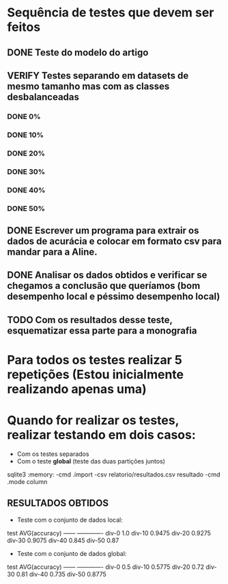 #+TODO: TODO RUNNING | VERIFY DONE
* Sequência de testes que devem ser feitos
** DONE Teste do modelo do artigo
** VERIFY Testes separando em datasets de mesmo tamanho mas com as classes desbalanceadas
*** DONE 0%
*** DONE 10%
*** DONE 20%
*** DONE 30%
*** DONE 40%
*** DONE 50%
** DONE Escrever um programa para extrair os dados de acurácia e colocar em formato csv para mandar para a Aline.
** DONE Analisar os dados obtidos e verificar se chegamos a conclusão que queríamos (bom desempenho local e péssimo desempenho local)
** TODO Com os resultados desse teste, esquematizar essa parte para a monografia

* Para todos os testes realizar 5 repetições (Estou inicialmente realizando apenas uma)
* Quando for realizar os testes, realizar testando em dois casos:
- Com os testes separados
- Com o teste **global** (teste das duas partições juntos)

#+begin_src: bash
sqlite3 :memory: -cmd .import -csv relatorio/resultados.csv resultado -cmd .mode column
#+end_src


** RESULTADOS OBTIDOS
- Teste com o conjunto de dados local:
test    AVG(accuracy)
------  -------------
div-0   1.0
div-10  0.9475
div-20  0.9275
div-30  0.9075
div-40  0.845
div-50  0.87


- Teste com o conjunto de dados global:
test    AVG(accuracy)
------  -------------
div-0   0.5
div-10  0.5775
div-20  0.72
div-30  0.81
div-40  0.735
div-50  0.8775
